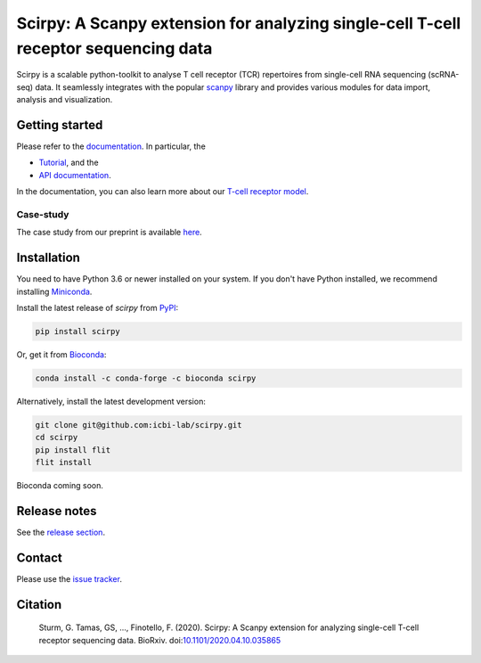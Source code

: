 Scirpy: A Scanpy extension for analyzing single-cell T-cell receptor sequencing data
====================================================================================
|tests| |docs| |pypi| |bioconda| |black|

.. |tests| image:: https://github.com/grst/scirpy/workflows/tests/badge.svg
    :target: https://github.com/icbi-lab/scirpy/actions?query=workflow%3Atests
    :alt: Build Status

.. |docs| image::  https://github.com/grst/scirpy/workflows/docs/badge.svg
    :target: https://icbi-lab.github.io/scirpy
    :alt: Documentation Status
    
.. |pypi| image:: https://img.shields.io/pypi/v/scirpy?logo=PyPI
    :target: https://pypi.org/project/scirpy/
    :alt: PyPI
    
.. |bioconda| image:: https://img.shields.io/badge/install%20with-bioconda-brightgreen.svg?style=flat
     :target: http://bioconda.github.io/recipes/scirpy/README.html
     :alt: Bioconda
    
.. |black| image:: https://img.shields.io/badge/code%20style-black-000000.svg
    :target: https://github.com/psf/black
    :alt: The uncompromising python formatter
    
Scirpy is a scalable python-toolkit to analyse  T cell receptor (TCR) repertoires from
single-cell RNA sequencing (scRNA-seq) data. It seamlessly integrates with the popular
`scanpy <https://scanpy.readthedocs.io/en/stable/index.html>`_ library and
provides various modules for data import, analysis and visualization.

.. image:: img/workflow.png
    :align: center
    :alt: The scirpy workflow 

Getting started
^^^^^^^^^^^^^^^
Please refer to the `documentation <https://icbi-lab.github.io/scirpy>`_. In particular, the

- `Tutorial <https://icbi-lab.github.io/scirpy/tutorials/tutorial_3k_tcr.html>`_, and the 
- `API documentation <https://icbi-lab.github.io/scirpy/api.html>`_.
  
In the documentation, you can also learn more about our `T-cell receptor model <https://icbi-lab.github.io/scirpy/tcr-biology.html>`_.

Case-study
~~~~~~~~~~
The case study from our preprint is available `here <https://grst.github.io/scirpy-paper/wu2020.html>`_. 
    
Installation
^^^^^^^^^^^^
You need to have Python 3.6 or newer installed on your system. If you don't have 
Python installed, we recommend installing `Miniconda <https://docs.conda.io/en/latest/miniconda.html>`_. 

Install the latest release of `scirpy` from `PyPI <https://pypi.org/project/scirpy/>`_: 

.. code-block::

    pip install scirpy
    

Or, get it from `Bioconda <http://bioconda.github.io/recipes/scirpy/README.html>`_:

.. code-block::

    conda install -c conda-forge -c bioconda scirpy


Alternatively, install the latest development version:

.. code-block::

    git clone git@github.com:icbi-lab/scirpy.git
    cd scirpy
    pip install flit
    flit install


Bioconda coming soon. 

Release notes
^^^^^^^^^^^^^
See the `release section <https://github.com/grst/scirpy/releases>`_. 

Contact
^^^^^^^
Please use the `issue tracker <https://github.com/icbi-lab/scirpy/issues>`_. 

Citation
^^^^^^^^

    Sturm, G. Tamas, GS, ..., Finotello, F. (2020). Scirpy: A Scanpy extension for analyzing single-cell T-cell receptor sequencing data. BioRxiv. doi:`10.1101/2020.04.10.035865 <https://doi.org/10.1101/2020.04.10.035865>`_
